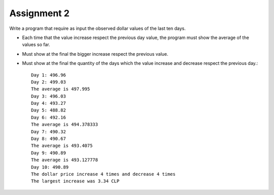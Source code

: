 Assignment 2
============

Write a program that require as input the observed dollar values
of the last ten days.

* Each time that the value increase respect the previous day value,
  the program must show the average of the values so far.
* Must show at the final the bigger increase respect the previous value.
* Must show at the final the quantity of the days which the value
  increase and decrease respect the previous day.::

    Day 1: 496.96
    Day 2: 499.03
    The average is 497.995
    Day 3: 496.03
    Day 4: 493.27
    Day 5: 488.82
    Day 6: 492.16
    The average is 494.378333
    Day 7: 490.32
    Day 8: 490.67
    The average is 493.4075
    Day 9: 490.89
    The average is 493.127778
    Day 10: 490.89
    The dollar price increase 4 times and decrease 4 times
    The largest increase was 3.34 CLP
